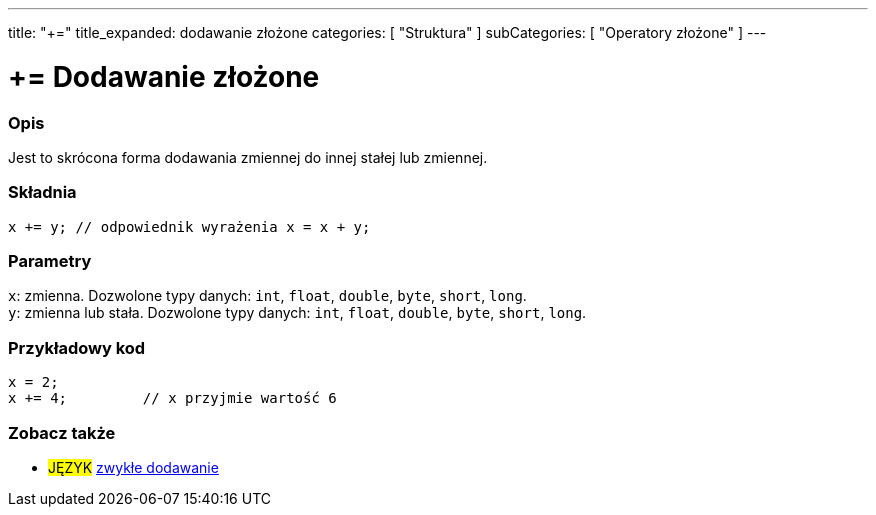 ---
title: "+="
title_expanded: dodawanie złożone
categories: [ "Struktura" ]
subCategories: [ "Operatory złożone" ]
---





= += Dodawanie złożone


// POCZĄTEK SEKCJI OPISOWEJ
[#overview]
--

[float]
=== Opis
Jest to skrócona forma dodawania zmiennej do innej stałej lub zmiennej.
[%hardbreaks]


[float]
=== Składnia
`x += y;    // odpowiednik wyrażenia x = x + y;`


[float]
=== Parametry
`x`: zmienna. Dozwolone typy danych: `int`, `float`, `double`, `byte`, `short`, `long`. +
`y`: zmienna lub stała. Dozwolone typy danych: `int`, `float`, `double`, `byte`, `short`, `long`.

--
// KONIEC SEKCJI OPISOWEJ



// POCZĄTEK SEKCJI JAK UŻYWAĆ
[#howtouse]
--

[float]
=== Przykładowy kod

[source,arduino]
----
x = 2;
x += 4;         // x przyjmie wartość 6
----

--
// KONIEC SEKCJI JAK UŻYWAĆ


// POCZĄTEK SEKCJI ZOBACZ TAKŻE
[#see_also]
--

[float]
=== Zobacz także

[role="language"]
* #JĘZYK#  link:../../arithmetic-operators/addition[zwykłe dodawanie]

--
// KONIEC SEKCJI ZOBACZ TAKŻE
